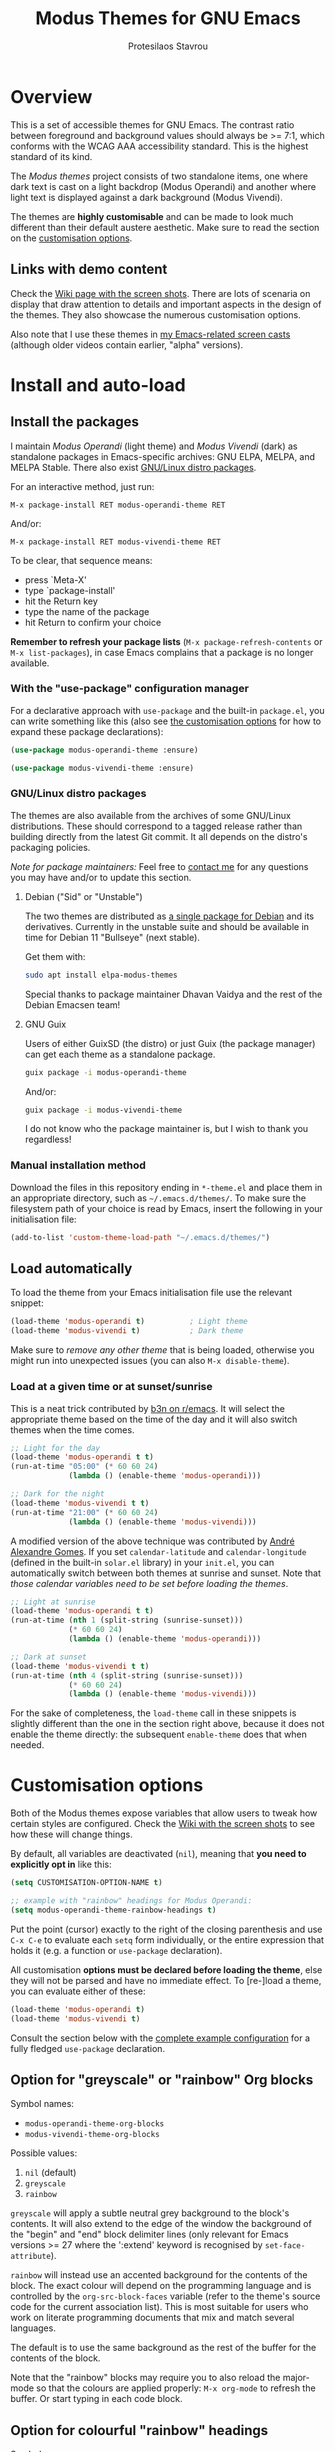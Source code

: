 #+TITLE: Modus Themes for GNU Emacs
#+AUTHOR: Protesilaos Stavrou
#+EMAIL: public@protesilaos.com

* Overview
:PROPERTIES:
:CUSTOM_ID: h:d42d56a4-9252-4858-ac8e-3306cdd24e19
:END:

This is a set of accessible themes for GNU Emacs.  The contrast ratio
between foreground and background values should always be >= 7:1, which
conforms with the WCAG AAA accessibility standard.  This is the highest
standard of its kind.

The /Modus themes/ project consists of two standalone items, one where
dark text is cast on a light backdrop (Modus Operandi) and another where
light text is displayed against a dark background (Modus Vivendi).

The themes are *highly customisable* and can be made to look much
different than their default austere aesthetic.  Make sure to read the
section on the [[#h:d414ca47-6dce-4905-9f2e-de1465bf23bb][customisation options]].

** Links with demo content
:PROPERTIES:
:CUSTOM_ID: h:3b1b8ad9-f08f-4329-b9ee-d817b610708f
:END:

Check the [[https://gitlab.com/protesilaos/modus-themes/wikis/Screenshots][Wiki page with the screen shots]].  There are lots of scenaria
on display that draw attention to details and important aspects in the
design of the themes.  They also showcase the numerous customisation
options.

Also note that I use these themes in [[https://protesilaos.com/code-casts][my Emacs-related screen casts]]
(although older videos contain earlier, "alpha" versions).

* Install and auto-load
:PROPERTIES:
:CUSTOM_ID: h:25c3ecd3-8025-414c-9b96-e4d6266c6fe8
:END:

** Install the packages
:PROPERTIES:
:CUSTOM_ID: h:c3e293e8-8464-4196-aefd-184027116ded
:END:

I maintain /Modus Operandi/ (light theme) and /Modus Vivendi/ (dark) as
standalone packages in Emacs-specific archives: GNU ELPA, MELPA, and
MELPA Stable.  There also exist [[#h:f696763b-5db1-4717-a90a-964e127d1a73][GNU/Linux distro packages]].

For an interactive method, just run:

#+begin_src
M-x package-install RET modus-operandi-theme RET
#+end_src

And/or:

#+begin_src
M-x package-install RET modus-vivendi-theme RET
#+end_src

To be clear, that sequence means:

+ press `Meta-X'
+ type `package-install'
+ hit the Return key
+ type the name of the package
+ hit Return to confirm your choice

*Remember to refresh your package lists* (=M-x package-refresh-contents= or
=M-x list-packages=), in case Emacs complains that a package is no longer
available.

*** With the "use-package" configuration manager
:PROPERTIES:
:CUSTOM_ID: h:3ab0ac39-38fb-405b-8a15-771cbd843b6d
:END:

For a declarative approach with =use-package= and the built-in =package.el=,
you can write something like this (also see [[#h:d414ca47-6dce-4905-9f2e-de1465bf23bb][the customisation options]]
for how to expand these package declarations):

#+BEGIN_SRC emacs-lisp
(use-package modus-operandi-theme :ensure)

(use-package modus-vivendi-theme :ensure)
#+END_SRC

*** GNU/Linux distro packages
:PROPERTIES:
:CUSTOM_ID: h:f696763b-5db1-4717-a90a-964e127d1a73
:END:

The themes are also available from the archives of some GNU/Linux
distributions.  These should correspond to a tagged release rather than
building directly from the latest Git commit.  It all depends on the
distro's packaging policies.

/Note for package maintainers:/ Feel free to [[#h:f696763b-5db1-4717-a90a-964e127d1a73][contact me]] for any questions
you may have and/or to update this section.

**** Debian ("Sid" or "Unstable")
:PROPERTIES:
:CUSTOM_ID: h:a3d891ff-3dc3-4455-a482-b251e59bb21a
:END:

The two themes are distributed as [[https://packages.debian.org/sid/elpa-modus-themes][a single package for Debian]] and its
derivatives.  Currently in the unstable suite and should be available in
time for Debian 11 "Bullseye" (next stable).

Get them with:

#+begin_src sh
sudo apt install elpa-modus-themes
#+end_src

Special thanks to package maintainer Dhavan Vaidya and the rest of the
Debian Emacsen team!

**** GNU Guix
:PROPERTIES:
:CUSTOM_ID: h:fea43d19-b307-46d7-81ab-d0e77e9cbede
:END:

Users of either GuixSD (the distro) or just Guix (the package manager)
can get each theme as a standalone package.

#+begin_src sh
guix package -i modus-operandi-theme
#+end_src

And/or:

#+begin_src sh
guix package -i modus-vivendi-theme
#+end_src

I do not know who the package maintainer is, but I wish to thank you
regardless!

*** Manual installation method
:PROPERTIES:
:CUSTOM_ID: h:0317c29a-3ddb-4a0a-8ffd-16c781733ea2
:END:

Download the files in this repository ending in =*-theme.el= and place
them in an appropriate directory, such as =~/.emacs.d/themes/=.  To make
sure the filesystem path of your choice is read by Emacs, insert the
following in your initialisation file:

#+BEGIN_SRC emacs-lisp
(add-to-list 'custom-theme-load-path "~/.emacs.d/themes/")
#+END_SRC

** Load automatically
:PROPERTIES:
:CUSTOM_ID: h:ae978e05-526f-4509-a007-44a0925b8bce
:END:

To load the theme from your Emacs initialisation file use the relevant
snippet:

#+BEGIN_SRC emacs-lisp
(load-theme 'modus-operandi t)          ; Light theme
(load-theme 'modus-vivendi t)           ; Dark theme
#+END_SRC

Make sure to /remove any other theme/ that is being loaded, otherwise you
might run into unexpected issues (you can also =M-x disable-theme=).

*** Load at a given time or at sunset/sunrise
:PROPERTIES:
:CUSTOM_ID: h:4e936e31-e9eb-4b50-8fdd-45d827a03cca
:END:

This is a neat trick contributed by [[https://www.reddit.com/r/emacs/comments/gdtqov/weekly_tipstricketc_thread/fq9186h/][b3n on r/emacs]].  It will select the
appropriate theme based on the time of the day and it will also switch
themes when the time comes.

#+begin_src emacs-lisp
;; Light for the day
(load-theme 'modus-operandi t t)
(run-at-time "05:00" (* 60 60 24)
             (lambda () (enable-theme 'modus-operandi)))

;; Dark for the night
(load-theme 'modus-vivendi t t)
(run-at-time "21:00" (* 60 60 24)
             (lambda () (enable-theme 'modus-vivendi)))
#+end_src

A modified version of the above technique was contributed by [[https://gitlab.com/aadcg][André
Alexandre Gomes]].  If you set =calendar-latitude= and =calendar-longitude=
(defined in the built-in =solar.el= library) in your =init.el=, you can
automatically switch between both themes at sunrise and sunset.  Note
that /those calendar variables need to be set before loading the themes/.

#+begin_src emacs-lisp
;; Light at sunrise
(load-theme 'modus-operandi t t)
(run-at-time (nth 1 (split-string (sunrise-sunset)))
             (* 60 60 24)
             (lambda () (enable-theme 'modus-operandi)))

;; Dark at sunset
(load-theme 'modus-vivendi t t)
(run-at-time (nth 4 (split-string (sunrise-sunset)))
             (* 60 60 24)
             (lambda () (enable-theme 'modus-vivendi)))
#+end_src

For the sake of completeness, the =load-theme= call in these snippets is
slightly different than the one in the section right above, because it
does not enable the theme directly: the subsequent =enable-theme= does
that when needed.

* Customisation options
:PROPERTIES:
:CUSTOM_ID: h:d414ca47-6dce-4905-9f2e-de1465bf23bb
:END:

Both of the Modus themes expose variables that allow users to tweak how
certain styles are configured.  Check the [[https://gitlab.com/protesilaos/modus-themes/wikis/Screenshots][Wiki with the screen shots]] to
see how these will change things.

By default, all variables are deactivated (=nil=), meaning that *you need
to explicitly opt in* like this:

#+begin_src emacs-lisp
(setq CUSTOMISATION-OPTION-NAME t)

;; example with "rainbow" headings for Modus Operandi:
(setq modus-operandi-theme-rainbow-headings t)
#+end_src

Put the point (cursor) exactly to the right of the closing parenthesis
and use =C-x C-e= to evaluate each =setq= form individually, or the entire
expression that holds it (e.g. a function or =use-package= declaration).

All customisation *options must be declared before loading the theme*,
else they will not be parsed and have no immediate effect.  To [re-]load
a theme, you can evaluate either of these:

#+begin_src emacs-lisp
(load-theme 'modus-operandi t)
(load-theme 'modus-vivendi t)
#+end_src

Consult the section below with the [[#h:0e3b8a62-8d72-4439-be2d-cb12ed98f4cb][complete example configuration]] for a
fully fledged =use-package= declaration.

** Option for "greyscale" or "rainbow" Org blocks
:PROPERTIES:
:CUSTOM_ID: h:ca57a3af-6f79-4530-88c0-e35eda9d3bf7
:END:

Symbol names:

+ =modus-operandi-theme-org-blocks=
+ =modus-vivendi-theme-org-blocks=

Possible values:

1. =nil= (default)
2. =greyscale=
3. =rainbow=

=greyscale= will apply a subtle neutral grey background to the block's
contents.  It will also extend to the edge of the window the background
of the "begin" and "end" block delimiter lines (only relevant for Emacs
versions >= 27 where the ':extend' keyword is recognised by
=set-face-attribute=).

=rainbow= will instead use an accented background for the contents of the
block.  The exact colour will depend on the programming language and is
controlled by the =org-src-block-faces= variable (refer to the theme's
source code for the current association list).  This is most suitable
for users who work on literate programming documents that mix and match
several languages.

The default is to use the same background as the rest of the buffer for
the contents of the block.

Note that the "rainbow" blocks may require you to also reload the
major-mode so that the colours are applied properly: =M-x org-mode= to
refresh the buffer.  Or start typing in each code block.

** Option for colourful "rainbow" headings
:PROPERTIES:
:CUSTOM_ID: h:1be42afb-bcd2-4425-b956-0ba93eb960c2
:END:

Symbol names:

+ =modus-operandi-theme-rainbow-headings=
+ =modus-vivendi-theme-rainbow-headings=

Possible values:

1. =nil= (default)
2. =t=

Apply more saturated colours to headings in =org-mode= and =outline-mode=
while retaining all other heading properties (such as a bold weight and
the optional scaled height ---see relevant customisation toggle).  The
colours follow the rainbow's spectrum.  In Org headings, some additional
tweaks are made to adapt keywords (like "TODO") to the more vivid
presentation.

The default uses a more frugal aesthetic for headings, letting their
bold typography and the nuances between the various heading levels
provide the elements of differentiation.

** Option for sectioned headings
:PROPERTIES:
:CUSTOM_ID: h:c1c9a380-7a05-4c0d-b714-2acac88f10ad
:END:

Symbol names:

+ =modus-operandi-theme-section-headings=
+ =modus-vivendi-theme-section-headings=

Possible values:

1. =nil= (default)
2. =t=

Uses a background colour and an overline to mark section headings in
=org-mode= and =outline-mode=.  These attributes are applied in addition to
the existing foreground colour and the bold weight and can, therefore,
be combined with the "rainbow" headings option (as well as all the other
options pertaining to headings).  For Org several additional faces are
configured accordingly, such as TODO keywords which gain a box style.

The default is to use only a subtle foreground and a bold weight for
headings, while no boxes or {under,over}-line effects are present.

Note that the background for sectioned headings will extend to the edge
of the window.  To make it cover just the area occupied by the heading's
text, use this:

#+begin_src emacs-lisp
(setq org-fontify-whole-heading-line nil)
#+end_src

** Option for scaled headings
:PROPERTIES:
:CUSTOM_ID: h:db0275ea-11c2-47c9-82a9-10b65d8df0f8
:END:

Symbol names:

+ =modus-operandi-theme-scale-headings=
+ =modus-vivendi-theme-scale-headings=

Possible values:

1. =nil= (default)
2. =t=

Make headings larger in size relative to the main text.  This is
noticeable in modes like Org.  The default is to use the same size for
headers and body copy.

In addition to toggles for enabling scaled headings, users can also
specify a number of their own.

+ If it is a *floating point*, say, =1.5=, it is interpreted as a multiple
  of the base font size (there are many ways to set the main font in
  Emacs, such as those [[https://gitlab.com/protesilaos/modus-themes/-/issues/43#note_337308289][I documented in issue 43]], though the most robust
  method is covered below in [[#h:ea30ff0e-3bb6-4801-baf1-d49169d94cd5][Font configurations for Org (and others)]]).
+ If it is an *integer*, it is read as an absolute font height.  The
  number is basically the point size multiplied by a hundred.  So if you
  want it to be =18pt= you must pass =180=.

Below are the variables in their default values, using the floating
point paradigm.  The numbers are very conservative, but you are free to
change them to your liking, such as =1.2=, =1.4=, =1.6=, =1.8=, =2.0=---or use a
resource for finding a consistent scale, like [[https://www.modularscale.com][modularscale.com]]:

#+begin_src emacs-lisp
(setq modus-operandi-theme-scale-1 1.05
      modus-operandi-theme-scale-2 1.1
      modus-operandi-theme-scale-3 1.15
      modus-operandi-theme-scale-4 1.2
      modus-operandi-theme-scale-5 1.3)

(setq modus-vivendi-theme-scale-1 1.05
      modus-vivendi-theme-scale-2 1.1
      modus-vivendi-theme-scale-3 1.15
      modus-vivendi-theme-scale-4 1.2
      modus-vivendi-theme-scale-5 1.3)
#+end_src

Note that in Org, scaling only increases the size of the heading, but
not of keywords that are added to it, like "TODO".  This is outside the
control of the themes and I am not aware of any way to make such
keywords scale accordingly (see [[*Font configurations for Org (and others)][issue 37]]).

** Option for "subtle" or "intense" fringe visibility
:PROPERTIES:
:CUSTOM_ID: h:d989f116-7559-40bc-bf94-ef508d480960
:END:

Symbol names:

+ =modus-operandi-theme-fringes=
+ =modus-vivendi-theme-fringes=

Possible values:

1. =nil= (default)
2. =subtle=
3. =intense=

The "subtle" symbol will apply a greyscale background that is visible,
yet close enough to the main background colour.  While the "intense"
symbol will use a more noticeable greyscale background.

The default is to use the same colour as that of the main background,
meaning that the fringes are not obvious though they still occupy the
space given to them by =fringe-mode= (8 pixels on either side by default).

** Option for more slanted constructs
:PROPERTIES:
:CUSTOM_ID: h:cb327797-b303-47c5-8171-4587a911ccc2
:END:

Symbol names:

+ =modus-operandi-theme-slanted-constructs=
+ =modus-vivendi-theme-slanted-constructs=

Possible values:

1. =nil= (default)
2. =t=

Choose to render more faces in slanted text (italics).  This typically
affects documentation strings and code comments.

The default is to not use italics unless it is absolutely necessary.

** Option for more bold constructs
:PROPERTIES:
:CUSTOM_ID: h:9a77e814-5eca-488f-9a67-119a95c2d28a
:END:

Symbol names:

+ =modus-operandi-theme-bold-constructs=
+ =modus-vivendi-theme-bold-constructs=

Possible values:

1. =nil= (default)
2. =t=

Display several constructs in bold weight.  This concerns keywords and
other important aspects of code syntax.  It also affects certain mode
line indicators.

The default is to only use a bold weight when it is necessary.

*Optionally, to define the precise weight* for bold constructs, you only
need to change the attribute of the =bold= face.  So, assuming your
typeface of choice supports a "semibold" weight, here is how you specify
it throughout the theme:

#+begin_src emacs-lisp
(set-face-attribute 'bold nil :weight 'semibold)
#+end_src

** Option for three-dimensional focused mode line
:PROPERTIES:
:CUSTOM_ID: h:ce155208-fdd6-4ada-9e0c-54aab7e2aff8
:END:

Symbol names:

+ =modus-operandi-theme-3d-modeline=
+ =modus-vivendi-theme-3d-modeline=

Possible values:

1. =nil= (default)
2. =t=

Use a three-dimensional, "released button" effect for the focused
window's mode line.  When enabled, this option will also affect the
styles of any inactive mode lines, making them slightly less intense in
order to accommodate the added element of depth.

The default is to present the mode lines as rectangles with a border
around them and with the active one having more intense colours than any
inactive ones.

** Option for subtle diffs
:PROPERTIES:
:CUSTOM_ID: h:e3933a53-cbd9-4e44-958a-1d6d133f0816
:END:

Symbol names:

+ =modus-operandi-theme-subtle-diff=
+ =modus-vivendi-theme-subtle-diff=

Possible values:

1. =nil= (default)
2. =t=

Display =diff-mode=, =ediff=, =smerge-mode=, =magit= diff buffers with fewer
and/or less intense background colours or, where possible, with no
background colours applied to the presentation of the added and removed
lines.  Concerning =magit=, an extra set of tweaks are introduced for the
effect of highlighting the current diff hunk, so as to remain consistent
with the overall experience of that mode.

The default is to use colour-coded backgrounds for line-wise highlights.
"Refined" changes (word-wise highlights) always use a background value
which is, nonetheless, more subtle with this option than with its
default equivalent.

** Option for faint code syntax highlighting
:PROPERTIES:
:CUSTOM_ID: h:9f05eef0-9d0d-4305-98a1-c4e49f41e1c8
:END:

Symbol names:

+ =modus-operandi-theme-faint-syntax=
+ =modus-vivendi-theme-faint-syntax=

Possible values:

1. =nil= (default)
2. =t=

Use less saturated colours in programming modes for highlighting code
syntax.  The intent is to offer an impression of minimalism.  The
default is to use saturated colours.

Consider using the "bold constructs" and/or "slanted constructs" options
when opting for this one.  Some packages that may further improve the
effect of focusing on the current text are (feel free to help expand
this list):

+ [[https://github.com/mina86/auto-dim-other-buffers.el][auto-dim-other-buffers]]
+ [[https://github.com/larstvei/Focus][focus]]
+ [[https://github.com/tarsius/paren-face][paren-face]]

** Option for intense line highlight (hl-line-mode)
:PROPERTIES:
:CUSTOM_ID: h:e19092a4-7204-40d3-ac35-3644b72de937
:END:

Symbol names:

+ =modus-operandi-theme-intense-hl-line=
+ =modus-vivendi-theme-intense-hl-line=

Possible values:

1. =nil= (default)
2. =t=

Draw the current line of =hl-line-mode= or its global equivalent in a more
prominent background colour.  This would also affect several packages
that enable =hl-line-mode=, such as =elfeed= and =mu4e=.

The default is to use a more subtle grey.

** Option for intense parenthesis matching (show-paren-mode)

Symbol names:

+ =modus-operandi-theme-intense-paren-match=
+ =modus-vivendi-theme-intense-paren-match=

Possible values:

1. =nil= (default)
2. =t=

Apply a more intense background to the matching parentheses (or
delimiters).  This affects tools such as the built-in =show-paren-mode= as
well as the =smartparens= package.  The default is to use a subtle warm
colour for the background of those overlays.

** Option for "subtle" or "intense" prompts
:PROPERTIES:
:CUSTOM_ID: h:53b947f7-c713-4ac2-97f7-9be44a41a67a
:END:

Symbol names:

+ =modus-operandi-theme-prompts=
+ =modus-vivendi-theme-prompts=

Possible values:

1. =nil= (default)
2. =subtle=
3. =intense=

The symbols "subtle" and "intense" will apply a combination of accented
background and foreground to the minibuffer and other REPL prompts (like
=M-x shell=).  The difference between the two is that the latter has a
more pronounced/noticeable effect than the former.

The default is to not use any background for such prompts, while only
relying on an accented foreground colour.

*This option is new.  Please send feedback.*

** Option for "moderate" or "opinionated" completion UIs
:PROPERTIES:
:CUSTOM_ID: h:5b0b1e66-8287-4f3f-ba14-011c29320a3f
:END:

Symbol names:

+ =modus-operandi-theme-completions=
+ =modus-vivendi-theme-completions=

Possible values:

1. =nil= (default)
2. =moderate=
3. =opinionated=

This is a special option that has different effects depending on the
completion UI.  The interfaces can be grouped in two categories: (i)
those that only or mostly use foreground colours for their interaction
model, and (ii) those that combine background and foreground values for
some of their metaphors.  The former category encompasses the built-in
tools, namely, Icomplete and Ido, as well as packages like Orderless and
Flx.  The latter covers Ivy, Helm, Selectrum, and similar.

The symbol =moderate= will apply a combination of background and
foreground that is fairly subtle.  For Icomplete and friends this
constitutes a departure from their default aesthetics, however the
difference is small.  While Ivy et al will appear slightly different
than their original looks, as they are toned down a bit.

The symbol =opinionated= will apply colour combinations that refashion the
completion UI.  For the Icomplete camp this means that intense
background and foreground combinations are used: in effect their looks
emulate those of Ivy and co. in their original style.  Whereas the other
group of packages will revert to an even more nuanced aesthetic with
some additional changes to the choice of hues.

To appreciate the scope of this customisation option, you should spend
some time with every one of the =nil= (default), =moderate=, and =opinionated=
possibilities.

*This option is new.  Please send feedback.*

** Option for variable-pitch fonts in headings
:PROPERTIES:
:CUSTOM_ID: h:33023fa6-6482-45d4-9b5e-3c73c945718f
:END:

Symbol names:

+ =modus-operandi-theme-variable-pitch-headings=
+ =modus-vivendi-theme-variable-pitch-headings=

Possible values:

1. =nil= (default)
2. =t=

Choose to apply a proportionately-spaced, else "variable-pitch",
typeface to headings (such as in Org mode).  The default is to use
whatever the main typeface is, typically a monospaced family.

Though also read [[#h:ea30ff0e-3bb6-4801-baf1-d49169d94cd5][Font configurations for Org (and others)]] as the themes
are designed to cope well with more prose-friendly typeface
configurations (e.g. using a proportionately-spaced sans-serif font for
the main text, while letting inline code and some other space-sensitive
constructs use a monospaced font).

** Complete example configuration for the above
:PROPERTIES:
:CUSTOM_ID: h:0e3b8a62-8d72-4439-be2d-cb12ed98f4cb
:END:

This is a complete =use-package= declaration with Modus Operandi as an
example.  You can modify it to your preferences.  Here we enable all
variables /before/ loading the theme.  You can also see a different form
of =setq= that sets the value of multiple variables at once: use one =setq=
expression for each variable, if in doubt.

*Do not forget* to =M-x package-refresh-contents= to get your package list
up-to-date, else the initial download may fail due to a newer version
being available.

#+begin_src emacs-lisp
(use-package modus-operandi-theme
  :ensure t
  :init
  ;; NOTE: Everything is disabled by default.
  (setq modus-operandi-theme-slanted-constructs t
        modus-operandi-theme-bold-constructs t
        modus-operandi-theme-fringes 'subtle ; {nil,'subtle,'intense}
        modus-operandi-theme-3d-modeline t
        modus-operandi-theme-faint-syntax t
        modus-operandi-theme-intense-hl-line t
        modus-operandi-theme-intense-paren-match t
        modus-operandi-theme-prompts 'subtle ; {nil,'subtle,'intense}
        modus-operandi-theme-completions 'moderate ; {nil,'moderate,'opinionated}
        modus-operandi-theme-subtle-diffs t
        modus-operandi-theme-org-blocks 'greyscale ; {nil,'greyscale,'rainbow}
        modus-operandi-theme-variable-pitch-headings t
        modus-operandi-theme-rainbow-headings t
        modus-operandi-theme-section-headings t
        modus-operandi-theme-scale-headings t
        modus-operandi-theme-scale-1 1.05
        modus-operandi-theme-scale-2 1.1
        modus-operandi-theme-scale-3 1.15
        modus-operandi-theme-scale-4 1.2
        modus-operandi-theme-scale-5 1.3)
  :config
  (load-theme 'modus-operandi t))
#+end_src

Need more ideas?  Check the [[https://protesilaos.com/dotemacs/#h:b7444e76-75d4-4ae6-a9d6-96ff9408efe6][Modus themes section of my dotemacs]] (though
do not try to interpret the values of the variables, as I always test
different combinations and scenaria).

** Full access to the palette for further tweaks (advanced)
:PROPERTIES:
:CUSTOM_ID: h:b7282635-4fe9-415a-abdf-962b736ff5b6
:END:

Unlike the previous options which follow a straightforward pattern of
allowing the user to quickly select their preference, the themes also
provide a more powerful, albeit difficult, mechanism of controlling
things with precision.

*** Option 1 to redefine colour values
:PROPERTIES:
:CUSTOM_ID: h:149e23b6-ada1-480f-95cd-c56fb40999b5
:END:

The variables are:

+ =modus-operandi-theme-override-colors-alist=
+ =modus-vivendi-theme-override-colors-alist=

Users can specify an association list that maps the names of colour
variables to hexadecimal RGB values (in the form of =#RRGGBB=).  This
means that it is possible to override the entire palette or subsets
thereof (see the source code for the actual names and values).

Example:

#+begin_src emacs-lisp
;; Redefine the values of those three variables for the given theme
(setq modus-vivendi-theme-override-colors-alist
      '(("magenta" . "#ffaabb")
        ("magenta-alt" . "#ee88ff")
        ("magenta-alt-other" . "#bbaaff")))
#+end_src

You can then use this as a basis for creating a spin-off theme, such as
what [[https://gitlab.com/protesilaos/modus-themes/-/issues/45][Vincent Foley did in issue 45]].  The customisations were used to
emulate the aesthetic of Vincent's [[https://github.com/gnuvince/purp][purp theme]].

Excerpt of what was used in issue 45:

#+begin_src emacs-lisp
(use-package modus-operandi-theme
  :ensure t
  :config
  (defun customize-modus-operandi ()
    (when (member 'modus-operandi custom-enabled-themes)
      (setq modus-operandi-theme-override-colors-alist
            '(("magenta" . "#ff00ff"))) ; Redefine the value of the `magenta' variable
      (modus-operandi-theme-with-color-variables
        (custom-theme-set-faces
         'modus-operandi
         `(font-lock-builtin-face              ((t (:background ,bg-main :foreground ,fg-main))))
         `(font-lock-comment-delimiter-face    ((t (:background ,bg-main :foreground ,green))))
         `(font-lock-comment-face              ((t (:background ,bg-main :foreground ,green))))
         `(font-lock-constant-face             ((t (:background ,bg-main :foreground ,fg-main))))
         `(font-lock-doc-face                  ((t (:background ,bg-main :foreground ,green))))
         `(font-lock-function-name-face        ((t (:background ,bg-main :foreground ,magenta)))) ; gets the value from the above alist
         `(font-lock-keyword-face              ((t (:background ,bg-main :foreground ,fg-main))))
         `(font-lock-negation-char-face        ((t (:background ,bg-main :foreground ,fg-main))))
         `(font-lock-preprocessor-face         ((t (:background ,bg-main :foreground ,fg-main))))
         `(font-lock-regexp-grouping-backslash ((t (:background ,bg-main :foreground ,fg-main))))
         `(font-lock-regexp-grouping-construct ((t (:background ,bg-main :foreground ,fg-main))))
         `(font-lock-string-face               ((t (:background ,bg-main :foreground ,yellow))))
         `(font-lock-type-face                 ((t (:background ,bg-main :foreground ,fg-main))))
         `(font-lock-variable-name-face        ((t (:background ,bg-main :foreground ,fg-main))))
         `(font-lock-warning-face              ((t (:weight bold :background ,bg-main :foreground ,red))))
         ))))
  (add-hook 'after-load-theme-hook 'customize-modus-operandi))
#+end_src

The code for the bespoke =after-load-theme-hook= could be something like
the following (courtesy of the [[https://github.com/seagle0128/.emacs.d/blob/master/lisp/init-funcs.el][Centaur Emacs project]]):

#+begin_src emacs-lisp
(defvar after-load-theme-hook nil
  "Hook run after a color theme is loaded using `load-theme'.")

(defun run-after-load-theme-hook (&rest _)
  "Run `after-load-theme-hook'."
  (run-hooks 'after-load-theme-hook))

(advice-add #'load-theme :after #'run-after-load-theme-hook)
#+end_src

*** Option 2 to apply colour variables to faces
:PROPERTIES:
:CUSTOM_ID: h:9754abfd-c890-4af3-91a8-1a2cb2b5be44
:END:

The macro symbols are:

+ =modus-operandi-theme-with-color-variables=
+ =modus-vivendi-theme-with-color-variables=

Users can wrap face customisation snippets inside this macro in order to
pass the variables that the themes use and map them to face attributes.
This means that one can essentially override or extend the original
design (also in tandem with option 1).

Len Trigg who proposed [[https://gitlab.com/protesilaos/modus-themes/-/issues/39][the whole idea in issue 39]] uses this method to
tweak how a couple of Magit faces will look in GUI and terminal Emacs
respectively (follow the link for screen shots and details).  This is
Len's sample package declaration (with comments by me):

#+begin_src emacs-lisp
(use-package modus-vivendi-theme
  :init
  ;; enable some of the customisation options before loading the theme
  (setq modus-vivendi-theme-visible-fringe t
        modus-vivendi-theme-3d-modeline t)
  :config
  (defun customize-modus-vivendi ()
    "Customize modus-vivendi theme"
    (if (member 'modus-vivendi custom-enabled-themes)
        ;; this macro allows us to access the colour palette
        (modus-vivendi-theme-with-color-variables
          (custom-theme-set-faces
           'modus-vivendi
           `(magit-branch-current
             ((;; use a box property if the current display terminal
               ;; supports it and also apply a background
               ((supports :box t))
               (:foreground ,blue-alt-other :background ,bg-alt :box t))
              (t
               ;; use an underline if instead of a box for other
               ;; terminals
               (:foreground ,blue-alt-other :background ,bg-alt :underline t))))
           `(magit-branch-remote-head
             ((((supports :box t))
               (:foreground ,magenta-alt-other :background ,bg-alt :box t))
              (t
               (:foreground ,magenta-alt-other :background ,bg-alt :underline t))))
           ))))
  ;; invoke the above function when appropriate in order to override the
  ;; styles of the desired faces
  (add-hook 'after-load-theme-hook 'customize-modus-vivendi)
  ;; load the theme
  (load-theme 'modus-vivendi t))
#+end_src

Perhaps you want something simpler, such as a nice style for the cursor:

#+begin_src emacs-lisp
(modus-operandi-theme-with-color-variables
  (custom-theme-set-faces
   'modus-operandi
   `(cursor ((t (:background ,blue-alt))))))

(modus-vivendi-theme-with-color-variables
  (custom-theme-set-faces
   'modus-vivendi
   `(cursor ((t (:background ,green-alt))))))
#+end_src

Remember that the =after-load-theme-hook= is not built into Emacs.  The
code for it was shown under heading [[#h:149e23b6-ada1-480f-95cd-c56fb40999b5][Option 1 to redefine colour values]].

If you need more ideas check how I configure the themes in [[https://gitlab.com/protesilaos/dotemacs][my dotemacs]].
If something is not clear or not working as intended, please let me
know.

*** Further considerations
:PROPERTIES:
:CUSTOM_ID: h:4acda0f1-564e-48ff-8998-ebf7618377dd
:END:

Please understand that these customisation methods are meant for
advanced users or those who are prepared to do their own research.  If
you think that the themes do not work well in some context you can
inform me about it: maybe you do not need to carry your own
customisations.  We can just fix the issue in its source.

To harness the potential of this method you will need to study the
source code of the themes.  You can always open an issue in case you
need some help.  To support you in this task, try the =rainbow-mode=
package which offers live colour previews.  This is how I configure it:

#+begin_src emacs-lisp
(use-package rainbow-mode
  :ensure
  :diminish                             ; optional if you use `diminish'
  :commands rainbow-mode                ; optional
  :config
  (setq rainbow-ansi-colors nil)
  (setq rainbow-x-colors nil))
#+end_src

As for the means to check the contrast in perceived luminance between a
foreground colour and its expected background combination, refer to the
methods documented in my [[https://protesilaos.com/codelog/2020-05-10-modus-operandi-palette-review/][Modus Operandi theme subtle palette review]]
(2020-05-10).

** Font configurations for Org (and others)
:PROPERTIES:
:CUSTOM_ID: h:ea30ff0e-3bb6-4801-baf1-d49169d94cd5
:END:

The themes are designed to cope well with mixed font settings.
Currently this applies to =org-mode= (courtesy of [[https://gitlab.com/protesilaos/modus-themes/-/issues/40][Ben in issue 40]]) and
=markdown-mode=.

In practice it means that the user can safely opt for a more
prose-friendly proportionately-spaced typeface as their default for
paragraphs and headings, while allowing spacing-sensitive elements like
tables and inline code to always use a monospaced font.  Users can try
the built-in function of Emacs called =variable-pitch-mode=.  This is to
ensure that code blocks, tables, and other relevant elements use the
appropriate type settings and are positioned correctly.

*To make everything use your desired font families*, you need to configure
the =variable-pitch= (proportional spacing) and =fixed-pitch= (monospaced)
faces respectively.  Otherwise you may get unintended combinations (such
as those experienced by Mark in [[https://gitlab.com/protesilaos/modus-themes/-/issues/42][issue 42]] or what I documented at length
in [[https://gitlab.com/protesilaos/modus-themes/-/issues/54][issue 54]]).

Put something like this in your initialisation file:

#+begin_src emacs-lisp
(set-face-attribute 'variable-pitch nil :family "DejaVu Sans" :height 110)
(set-face-attribute 'fixed-pitch nil :family "Source Code Pro" :height 110)
#+end_src

You can also set your standard font the same way.  For example:

#+begin_src emacs-lisp
(set-face-attribute 'default nil :family "Fira Code" :height 120)
#+end_src

The value of the =:height= attribute essentially is the point size × 100.
So if you want to use Fira Code at point size =12=, you set the height to
=120=.  Values do not need to be rounded to multiples of ten, so the likes
of =125= are perfectly valid.

*Alternatively* you may want to review my elaborate setup for fonts,
focused writing, etc.  Start with the [[https://protesilaos.com/dotemacs/#h:7a4dd5b8-724d-4f7c-b5ee-01d8ac98bda9][Base font configurations]] of my
dotemacs (includes documentation and code).  For video demonstrantions
check these:

+ [[https://protesilaos.com/codelog/2020-07-16-emacs-focused-editing/][“Focused editing” tools for Emacs]] (2020-07-16)
+ [[https://protesilaos.com/codelog/2020-07-17-emacs-mixed-fonts-org/][Configuring mixed fonts for Org mode and others]] (2020-07-17)

** Note on settings for rendering of HTML buffers
:PROPERTIES:
:CUSTOM_ID: h:61875051-b284-40f0-a74d-1574f41b3d42
:END:

The rendering mechanism that enables viewing of HTML content in Emacs
may need some explicit specification depending on your preferences. This
is demonstrated in [[https://gitlab.com/protesilaos/modus-themes/-/issues/60][issue 60]] particularly with respect to viewing mails
in mu4e.

* Face coverage
:PROPERTIES:
:CUSTOM_ID: h:944a3bdf-f545-40a0-a26c-b2cec8b2b316
:END:

This list will always be updated to reflect the current state of the
project.  The idea is to offer an overview of the /known status/ of all
affected face groups.

** Full support
:PROPERTIES:
:CUSTOM_ID: h:5ea98392-1376-43a4-8080-2d42a5b690ef
:END:

The items with an appended asterisk =*= tend to have lots of extensions, so
the "full support" may not be 100% true…

+ ace-window
+ ag
+ alert
+ all-the-icons
+ annotate
+ anzu
+ apropos
+ apt-sources-list
+ artbollocks-mode
+ auctex and TeX
+ auto-dim-other-buffers
+ avy
+ bm
+ bongo
+ boon
+ breakpoint (provided by the built-in =gdb-mi.el= library)
+ buffer-expose
+ calendar and diary
+ calfw
+ centaur-tabs
+ change-log and log-view (=vc-print-log= and =vc-print-root-log=)
+ cider
+ circe
+ color-rg
+ column-enforce-mode
+ company-mode*
+ company-posframe
+ compilation-mode
+ completions
+ counsel*
+ counsel-css
+ counsel-notmuch
+ counsel-org-capture-string
+ cov
+ csv-mode
+ ctrlf
+ custom (=M-x customize=)
+ dap-mode
+ dashboard (emacs-dashboard)
+ deadgrep
+ debbugs
+ define-word
+ deft
+ dictionary
+ diff-hl
+ diff-mode
+ dim-autoload
+ dired
+ dired-async
+ dired-git
+ dired-git-info
+ dired-narrow
+ dired-subtree
+ diredfl
+ disk-usage
+ doom-modeline
+ dynamic-ruler
+ easy-jekyll
+ easy-kill
+ ebdb
+ ediff
+ eglot
+ el-search
+ eldoc-box
+ elfeed
+ elfeed-score
+ emms
+ enhanced-ruby-mode
+ epa
+ equake
+ erc
+ eros
+ ert
+ eshell
+ eshell-fringe-status
+ eshell-git-prompt
+ eshell-prompt-extras (epe)
+ evil* (evil-mode)
+ evil-goggles
+ evil-visual-mark-mode
+ eww
+ eyebrowse
+ fancy-dabbrev
+ flycheck
+ flycheck-indicator
+ flycheck-posframe
+ flymake
+ flyspell
+ flyspell-correct
+ flx
+ freeze-it
+ frog-menu
+ focus
+ fold-this
+ font-lock (generic syntax highlighting)
+ forge
+ fountain (fountain-mode)
+ geiser
+ git-commit
+ git-gutter (and variants)
+ git-lens
+ git-rebase
+ git-timemachine
+ git-walktree
+ gnus
+ golden-ratio-scroll-screen
+ helm* (also see [[#h:e4408911-e186-4825-bd4f-4d0ea55cd6d6][section below on Helm's grep-related functions]])
+ helm-ls-git
+ helm-switch-shell
+ helm-xref
+ helpful
+ highlight-blocks
+ highlight-defined
+ highlight-escape-sequences (=hes-mode=)
+ highlight-indentation
+ highlight-numbers
+ highlight-symbol
+ highlight-tail
+ highlight-thing
+ hl-defined
+ hl-fill-column
+ hl-line-mode
+ hl-todo
+ hydra
+ hyperlist
+ ibuffer
+ icomplete
+ icomplete-vertical
+ ido-mode
+ iedit
+ iflipb
+ imenu-list
+ indium
+ info
+ info-colors
+ interaction-log
+ ioccur
+ isearch, occur, etc.
+ ivy*
+ ivy-posframe
+ jira (org-jira)
+ journalctl-mode
+ js2-mode
+ julia
+ jupyter
+ kaocha-runner
+ keycast
+ line numbers (=display-line-numbers-mode= and global variant)
+ lsp-mode
+ lsp-ui
+ magit
+ magit-imerge
+ man
+ markdown-mode
+ markup-faces (=adoc-mode=)
+ mentor
+ messages
+ minibuffer-line
+ minimap
+ modeline
+ mood-line
+ mu4e
+ mu4e-conversation
+ multiple-cursors
+ neotree
+ no-emoji
+ notmuch
+ num3-mode
+ nxml-mode
+ orderless
+ org*
+ org-journal
+ org-noter
+ org-pomodoro
+ org-recur
+ org-roam
+ org-superstar
+ org-table-sticky-header
+ org-treescope
+ origami
+ outline-mode
+ outline-minor-faces
+ package (=M-x list-packages=)
+ page-break-lines
+ paradox
+ paren-face
+ parrot
+ pass
+ persp-mode
+ perspective
+ phi-grep
+ phi-search
+ pkgbuild-mode
+ pomidor
+ powerline
+ powerline-evil
+ proced
+ prodigy
+ rainbow-blocks
+ rainbow-identifiers
+ rainbow-delimiters
+ rcirc
+ regexp-builder (also known as =re-builder=)
+ rg (rg.el)
+ ripgrep
+ rmail
+ ruler-mode
+ sallet
+ selectrum
+ semantic
+ sesman
+ shell-script-mode
+ show-paren-mode
+ side-notes
+ skewer-mode
+ smart-mode-line
+ smartparens
+ smerge
+ spaceline
+ speedbar
+ spell-fu
+ stripes
+ suggest
+ switch-window
+ swiper
+ swoop
+ sx
+ symbol-overlay
+ syslog-mode
+ table (built-in table.el)
+ telephone-line
+ term
+ tomatinho
+ transient (pop-up windows such as Magit's)
+ trashed
+ treemacs
+ tty-menu
+ tuareg
+ undo-tree
+ vc (built-in mode line status for version control)
+ vc-annotate (=C-x v g=)
+ vdiff
+ vimish-fold
+ visible-mark
+ visual-regexp
+ volatile-highlights
+ vterm
+ wcheck-mode
+ web-mode
+ wgrep
+ which-function-mode
+ which-key
+ whitespace-mode
+ window-divider-mode
+ winum
+ writegood-mode
+ woman
+ xah-elisp-mode
+ xref
+ xterm-color (and ansi-colors)
+ yaml-mode
+ yasnippet
+ ztree

Plus many other miscellaneous faces that are provided by the upstream
GNU Emacs distribution.

** Covered but not styled explicitly
:PROPERTIES:
:CUSTOM_ID: h:8ada963d-046d-4c67-becf-eee18595f902
:END:

These do not require any extra styles because they are configured to
inherit from some basic faces.  Please confirm.

+ edit-indirect
+ php-mode
+ swift-mode

** Will NOT be supported
:PROPERTIES:
:CUSTOM_ID: h:46756fcc-0d85-4f77-b0e3-64f890e1c2ea
:END:

I have thus far identified a single package that does fit into the
overarching objective of this project: [[https://github.com/hlissner/emacs-solaire-mode][solaire]].  It basically tries to
cast a less intense background on the main file-visiting buffers, so
that secondary elements like sidebars can have the default (pure
white/black) background.

/I will only support this package if it ever supports the inverse
effect/: less intense colours (but still accessible) for supportive
interfaces and the intended styles for the content you are actually
working on.

** Note for HELM users of grep or grep-like functions
:PROPERTIES:
:CUSTOM_ID: h:e4408911-e186-4825-bd4f-4d0ea55cd6d6
:END:

There is one face from the Helm package that is meant to highlight the
matches of a grep or grep-like command (=ag= or =ripgrep=).  It is
=helm-grep-match=.  However, this face can only apply when the user does
not pass =--color=always= as a command-line option for their command.

Here is the docstring for that face, which is defined in the
=helm-grep.el= library (view a library with =M-x find-library=).

#+begin_quote
Face used to highlight grep matches. Have no effect when grep backend
use "--color="
#+end_quote

The user must either remove =--color= from the flags passed to the grep
function, or explicitly use =--color=never= (or equivalent).  Helm
provides user-facing customisation options for controlling the grep
function's parameters, such as =helm-grep-default-command= and
=helm-grep-git-grep-command=.

When =--color=always= is in effect, the grep output will use red text in
bold letter forms to present the matching part in the list of
candidates.  *That style still meets the contrast ratio target of >= 7:1*
(accessibility standard WCAG AAA), because it draws the reference to
ANSI colour number 1 (red) from the already-supported array of
=ansi-color-names-vector=.

I presented [[https://gitlab.com/protesilaos/modus-themes/-/issues/21#note_302748582][some screen shots of this in issue 21]].

A similar scenario was [[https://gitlab.com/protesilaos/modus-themes/-/issues/49][also encountered in issue 49]] which was promptly
fixed by the Helm maintainer.

** Note on VC-ANNOTATE-BACKGROUND-MODE
:PROPERTIES:
:CUSTOM_ID: h:5b5d4420-50cc-4d53-a9f8-825cba6b68f1
:END:

Due to the unique way =vc-annotate= (=C-x v g=) applies colours, support for
its background mode (=vc-annotate-background-mode=) is disabled at the
theme level.

Normally, such a drastic measure should not belong in a theme: assuming
the user's preferences is bad practice.  However, it has been deemed
necessary in the interest of preserving colour contrast accessibility
while still supporting a useful built-in tool.

If there actually is a way to avoid such a course of action, without
prejudice to the accessibility standard of this project, then please
report as much (or send patches, per the information in the [[#h:25ba8d6f-6604-4338-b774-bbe531d467f6][Contributing]]
section).

* Contributing
:PROPERTIES:
:CUSTOM_ID: h:25ba8d6f-6604-4338-b774-bbe531d467f6
:END:

A few tasks you can help me with:

+ Suggest refinements to packages that are covered.
+ Report packages not covered thus far.
+ Report bugs, inconsistencies, shortcomings.
+ Help expand the documentation of covered-but-not-styled packages.
+ Suggest refinements to the colour palette.
+ Help expand this document or any other piece of documentation.

It would be great if your feedback also includes some screenshots, GIFs,
or short videos.  Though this is not a requirement.

Whatever you do, please bear in mind the overarching objective of the
Modus themes: to keep a contrast ratio that is greater or equal to 7:1
between background and foreground colours.  If a compromise is ever
necessary between aesthetics and accessibility, it shall always be made
in the interest of the latter.

** Code contributions require copyright assignment to the FSF
:PROPERTIES:
:CUSTOM_ID: h:d3fb2fc7-6c34-4e68-b2d6-6048849b0319
:END:

I accept code contributions as well (send merge requests!).  But for any
major contribution (more than 15 lines, or so, in aggregate), you need
to make a copyright assignment to the Free Software Foundation.  This is
necessary because the themes are distributed through the official GNU
ELPA repository and the FSF must be in a position to enforce the GNU
General Public License.

Copyright assignment /is a simple process/ that I had to follow as well.
Check the [[https://git.savannah.gnu.org/cgit/gnulib.git/tree/doc/Copyright/request-assign.future][request form]].  You must write an email to the address
mentioned in the form and then wait for the FSF to send you a legal
agreement.  Sign the document and file it back to them.  This should all
happen via email and take about a week.

I encourage you to go through this process.  You only need to do it
once.  It will allow you to make contributions to Emacs in general.

* External projects (ports)
:PROPERTIES:
:CUSTOM_ID: h:2a473296-2dd4-4575-9991-b89f83ef70aa
:END:

The present section documents projects that extend the scope of the
Modus themes.  The following list will be updated whenever relevant
information is brought to my attention.  If you already have or intend
to produce such a port, feel welcome [[https://protesilaos.com/contact][to contact me]].

+ Modus exporter :: This is [[https://github.com/polaris64/modus-exporter][an Elisp library written by Simon Pugnet]].
  It is meant to capture the colour values of the active Modus theme
  (Operandi or Vivendi) and output it as a valid theme for some other
  application.  As of this writing (2020-08-18), the project supports
  exporting to a valid yaml format that can be applied to the Alacritty
  terminal emulator.  Other templates are expected to be made available
  in the near future.

* Meta
:PROPERTIES:
:CUSTOM_ID: h:4c338a51-509e-42c0-8820-1f5014fb477b
:END:

If you are curious about the principles that govern the development of
this project, read my article [[https://protesilaos.com/codelog/2020-03-17-design-modus-themes-emacs/][On the design of the Modus themes]]
(2020-03-17).

Here are some more publications for those interested in the kind of work
that goes into this project:

+ [[https://protesilaos.com/codelog/2020-05-10-modus-operandi-palette-review/][Modus Operandi theme subtle palette review]] (2020-05-10)
+ [[https://protesilaos.com/codelog/2020-06-13-modus-vivendi-palette-review/][Modus Vivendi theme subtle palette review]] (2020-06-13)
+ [[https://protesilaos.com/codelog/2020-07-04-modus-themes-faint-colours/][Modus themes: new "faint syntax" option]] (2020-07-04)
+ [[https://protesilaos.com/codelog/2020-07-08-modus-themes-nuanced-colours/][Modus themes: major review of "nuanced" colours]] (2020-07-08)

* COPYING
:PROPERTIES:
:CUSTOM_ID: h:66652183-2fe0-46cd-b4bb-4121bad78d57
:END:

The Modus Themes are distributed under the terms of the GNU General
Public License version 3 or, at your choice, any later version.  See the
COPYING file distributed in the [[https://gitlab.com/protesilaos/modus-themes][project's Git repository]].
